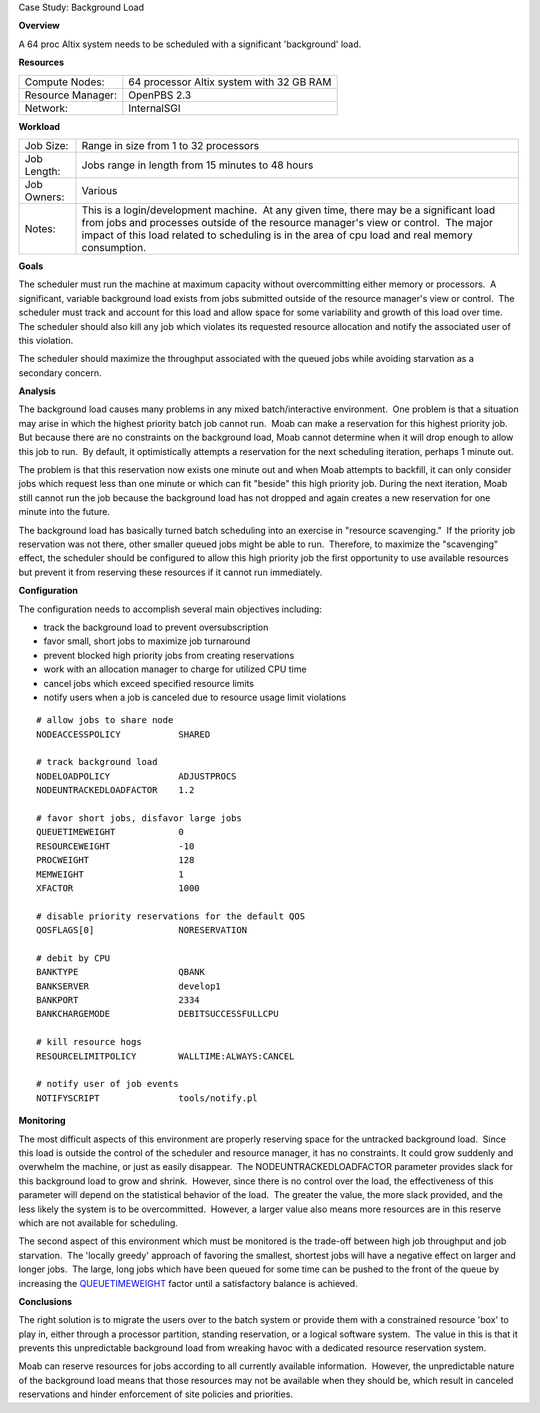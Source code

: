 Case Study: Background Load

**Overview**

A 64 proc Altix system needs to be scheduled with a significant
'background' load.

**Resources**

+-----------------------+--------------------------------------------+
| Compute Nodes:        | 64 processor Altix system with 32 GB RAM   |
+-----------------------+--------------------------------------------+
| Resource Manager:     | OpenPBS 2.3                                |
+-----------------------+--------------------------------------------+
| Network:              | InternalSGI                                |
+-----------------------+--------------------------------------------+

**Workload**

+-----------------+------------------------------------------------------------------------------------------------------------------------------------------------------------------------------------------------------------------------------------------------------------------------------------+
| Job Size:       | Range in size from 1 to 32 processors                                                                                                                                                                                                                                              |
+-----------------+------------------------------------------------------------------------------------------------------------------------------------------------------------------------------------------------------------------------------------------------------------------------------------+
| Job Length:     | Jobs range in length from 15 minutes to 48 hours                                                                                                                                                                                                                                   |
+-----------------+------------------------------------------------------------------------------------------------------------------------------------------------------------------------------------------------------------------------------------------------------------------------------------+
| Job Owners:     | Various                                                                                                                                                                                                                                                                            |
+-----------------+------------------------------------------------------------------------------------------------------------------------------------------------------------------------------------------------------------------------------------------------------------------------------------+
| Notes:          | This is a login/development machine.  At any given time, there may be a significant load from jobs and processes outside of the resource manager's view or control.  The major impact of this load related to scheduling is in the area of cpu load and real memory consumption.   |
+-----------------+------------------------------------------------------------------------------------------------------------------------------------------------------------------------------------------------------------------------------------------------------------------------------------+

**Goals**

The scheduler must run the machine at maximum capacity without
overcommitting either memory or processors.  A significant, variable
background load exists from jobs submitted outside of the resource
manager's view or control.  The scheduler must track and account for
this load and allow space for some variability and growth of this load
over time.  The scheduler should also kill any job which violates its
requested resource allocation and notify the associated user of this
violation.

The scheduler should maximize the throughput associated with the queued
jobs while avoiding starvation as a secondary concern. 

**Analysis**

The background load causes many problems in any mixed batch/interactive
environment.  One problem is that a situation may arise in which the
highest priority batch job cannot run.  Moab can make a reservation for
this highest priority job.  But because there are no constraints on the
background load, Moab cannot determine when it will drop enough to allow
this job to run.  By default, it optimistically attempts a reservation
for the next scheduling iteration, perhaps 1 minute out. 

The problem is that this reservation now exists one minute out and when
Moab attempts to backfill, it can only consider jobs which request less
than one minute or which can fit "beside" this high priority job. 
During the next iteration, Moab still cannot run the job because the
background load has not dropped and again creates a new reservation for
one minute into the future. 

The background load has basically turned batch scheduling into an
exercise in "resource scavenging."  If the priority job reservation was
not there, other smaller queued jobs might be able to run.  Therefore,
to maximize the "scavenging" effect, the scheduler should be configured
to allow this high priority job the first opportunity to use available
resources but prevent it from reserving these resources if it cannot run
immediately. 

**Configuration**

The configuration needs to accomplish several main objectives including:

-  track the background load to prevent oversubscription
-  favor small, short jobs to maximize job turnaround
-  prevent blocked high priority jobs from creating reservations
-  work with an allocation manager to charge for utilized CPU time
-  cancel jobs which exceed specified resource limits
-  notify users when a job is canceled due to resource usage limit
   violations

::

    # allow jobs to share node
    NODEACCESSPOLICY           SHARED

    # track background load
    NODELOADPOLICY             ADJUSTPROCS
    NODEUNTRACKEDLOADFACTOR    1.2

    # favor short jobs, disfavor large jobs
    QUEUETIMEWEIGHT            0
    RESOURCEWEIGHT             -10
    PROCWEIGHT                 128
    MEMWEIGHT                  1
    XFACTOR                    1000

    # disable priority reservations for the default QOS
    QOSFLAGS[0]                NORESERVATION

    # debit by CPU
    BANKTYPE                   QBANK
    BANKSERVER                 develop1
    BANKPORT                   2334
    BANKCHARGEMODE             DEBITSUCCESSFULLCPU

    # kill resource hogs
    RESOURCELIMITPOLICY        WALLTIME:ALWAYS:CANCEL

    # notify user of job events
    NOTIFYSCRIPT               tools/notify.pl

**Monitoring**

The most difficult aspects of this environment are properly reserving
space for the untracked background load.  Since this load is outside the
control of the scheduler and resource manager, it has no constraints. 
It could grow suddenly and overwhelm the machine, or just as easily
disappear.  The NODEUNTRACKEDLOADFACTOR parameter provides slack for
this background load to grow and shrink.  However, since there is no
control over the load, the effectiveness of this parameter will depend
on the statistical behavior of the load.  The greater the value, the
more slack provided, and the less likely the system is to be
overcommitted.  However, a larger value also means more resources are in
this reserve which are not available for scheduling. 

The second aspect of this environment which must be monitored is the
trade-off between high job throughput and job starvation.  The 'locally
greedy' approach of favoring the smallest, shortest jobs will have a
negative effect on larger and longer jobs.  The large, long jobs which
have been queued for some time can be pushed to the front of the queue
by increasing the
`QUEUETIMEWEIGHT <../a.fparameters.html#queuetimeweight>`__ factor until
a satisfactory balance is achieved. 

**Conclusions**

The right solution is to migrate the users over to the batch system or
provide them with a constrained resource 'box' to play in, either
through a processor partition, standing reservation, or a logical
software system.  The value in this is that it prevents this
unpredictable background load from wreaking havoc with a dedicated
resource reservation system. 

Moab can reserve resources for jobs according to all currently available
information.  However, the unpredictable nature of the background load
means that those resources may not be available when they should be,
which result in canceled reservations and hinder enforcement of site
policies and priorities. 
